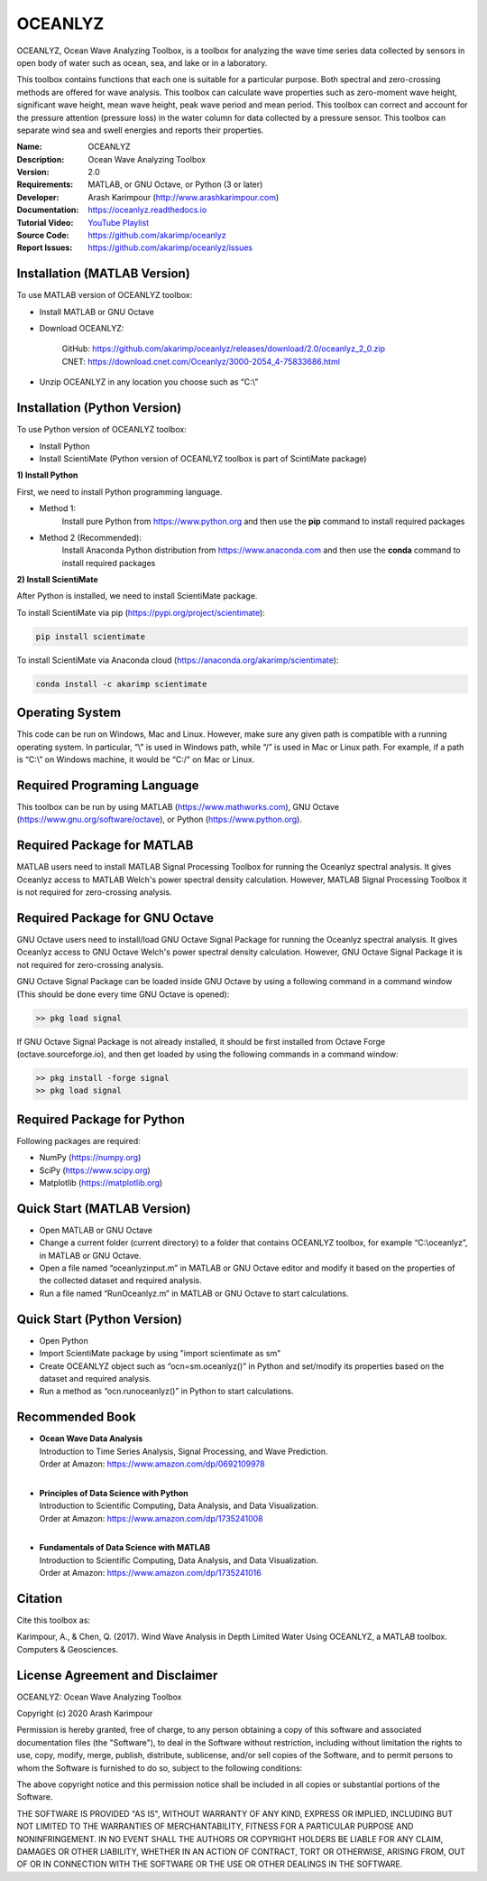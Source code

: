 .. YA LATIF

OCEANLYZ
========

OCEANLYZ, Ocean Wave Analyzing Toolbox, is a toolbox for analyzing the wave time series data collected by sensors in open body of water such as ocean, sea, and lake or in a laboratory.

This toolbox contains functions that each one is suitable for a particular purpose. Both spectral and zero-crossing methods are offered for wave analysis. This toolbox can calculate wave properties such as zero-moment wave height, significant wave height, mean wave height, peak wave period and mean period. This toolbox can correct and account for the pressure attention (pressure loss) in the water column for data collected by a pressure sensor. This toolbox can separate wind sea and swell energies and reports their properties.

:Name: OCEANLYZ
:Description: Ocean Wave Analyzing Toolbox
:Version: 2.0
:Requirements: MATLAB, or GNU Octave, or Python (3 or later)
:Developer: Arash Karimpour (http://www.arashkarimpour.com)
:Documentation: https://oceanlyz.readthedocs.io
:Tutorial Video: `YouTube Playlist <https://www.youtube.com/playlist?list=PLcrFHi9M_GZRTCshcgujlK7y5ZPim6afM>`_
:Source Code: https://github.com/akarimp/oceanlyz
:Report Issues: https://github.com/akarimp/oceanlyz/issues


Installation (MATLAB Version)
-----------------------------

To use MATLAB version of OCEANLYZ toolbox:

* Install MATLAB or GNU Octave
* Download OCEANLYZ:

    | GitHub: https://github.com/akarimp/oceanlyz/releases/download/2.0/oceanlyz_2_0.zip 
    | CNET: https://download.cnet.com/Oceanlyz/3000-2054_4-75833686.html

* Unzip OCEANLYZ in any location you choose such as “C:\\”


Installation (Python Version)
-----------------------------

To use Python version of OCEANLYZ toolbox:

* Install Python
* Install ScientiMate (Python version of OCEANLYZ toolbox is part of ScintiMate package)

**1) Install Python**

First, we need to install Python programming language.

* Method 1:
    Install pure Python from https://www.python.org and then use the **pip** command to install required packages
* Method 2 (Recommended):
    Install Anaconda Python distribution from https://www.anaconda.com and then use the **conda** command to install required packages

**2) Install ScientiMate**

After Python is installed, we need to install ScientiMate package.

To install ScientiMate via pip (https://pypi.org/project/scientimate):

.. code:: python

    pip install scientimate

To install ScientiMate via Anaconda cloud (https://anaconda.org/akarimp/scientimate):

.. code:: python

     conda install -c akarimp scientimate


Operating System
----------------

This code can be run on Windows, Mac and Linux. However, make sure any given path is compatible with a running operating system. In particular, “\\” is used in Windows path, while “/” is used in Mac or Linux path. For example, if a path is “C:\\” on Windows machine, it would be “C:/” on Mac or Linux.


Required Programing Language
----------------------------

This toolbox can be run by using MATLAB (https://www.mathworks.com), GNU Octave (https://www.gnu.org/software/octave), or Python (https://www.python.org). 


Required Package for MATLAB
---------------------------

MATLAB users need to install MATLAB Signal Processing Toolbox for running the Oceanlyz spectral analysis. It gives Oceanlyz access to MATLAB Welch's power spectral density calculation. However, MATLAB Signal Processing Toolbox it is not required for zero-crossing analysis. 


Required Package for GNU Octave
-------------------------------

GNU Octave users need to install/load GNU Octave Signal Package for running the Oceanlyz spectral analysis. It gives Oceanlyz access to GNU Octave Welch's power spectral density calculation. However, GNU Octave Signal Package it is not required for zero-crossing analysis.

GNU Octave Signal Package can be loaded inside GNU Octave by using a following command in a command window (This should be done every time GNU Octave is opened):


.. code:: octave
    
    >> pkg load signal


If GNU Octave Signal Package is not already installed, it should be first installed from Octave Forge (octave.sourceforge.io), and then get loaded by using the following commands in a command window:

.. code:: octave

    >> pkg install -forge signal
    >> pkg load signal


Required Package for Python
---------------------------

Following packages are required:

* NumPy (https://numpy.org)
* SciPy (https://www.scipy.org)
* Matplotlib (https://matplotlib.org)


Quick Start (MATLAB Version)
----------------------------

* Open MATLAB or GNU Octave
* Change a current folder (current directory) to a folder that contains OCEANLYZ toolbox, for example “C:\\oceanlyz”, in MATLAB or GNU Octave.
* Open a file named “oceanlyzinput.m” in MATLAB or GNU Octave editor and modify it based on the properties of the collected dataset and required analysis.
* Run a file named “RunOceanlyz.m” in MATLAB or GNU Octave to start calculations.


Quick Start (Python Version)
----------------------------

* Open Python
* Import ScientiMate package by using "import scientimate as sm" 
* Create OCEANLYZ object such as “ocn=sm.oceanlyz()” in Python and set/modify its properties based on the dataset and required analysis.
* Run a method as “ocn.runoceanlyz()” in Python to start calculations.


Recommended Book
----------------

* | **Ocean Wave Data Analysis**
  | Introduction to Time Series Analysis, Signal Processing, and Wave Prediction.
  | Order at Amazon: https://www.amazon.com/dp/0692109978
  |
* | **Principles of Data Science with Python**
  | Introduction to Scientific Computing, Data Analysis, and Data Visualization.
  | Order at Amazon: https://www.amazon.com/dp/1735241008
  |
* | **Fundamentals of Data Science with MATLAB**
  | Introduction to Scientific Computing, Data Analysis, and Data Visualization.
  | Order at Amazon: https://www.amazon.com/dp/1735241016

Citation
--------

Cite this toolbox as:

Karimpour, A., & Chen, Q. (2017). Wind Wave Analysis in Depth Limited Water Using OCEANLYZ, a MATLAB toolbox. Computers & Geosciences.


License Agreement and Disclaimer
--------------------------------

OCEANLYZ: Ocean Wave Analyzing Toolbox

Copyright (c) 2020 Arash Karimpour

Permission is hereby granted, free of charge, to any person obtaining a copy
of this software and associated documentation files (the "Software"), to deal
in the Software without restriction, including without limitation the rights
to use, copy, modify, merge, publish, distribute, sublicense, and/or sell
copies of the Software, and to permit persons to whom the Software is
furnished to do so, subject to the following conditions:

The above copyright notice and this permission notice shall be included in all
copies or substantial portions of the Software.

THE SOFTWARE IS PROVIDED "AS IS", WITHOUT WARRANTY OF ANY KIND, EXPRESS OR
IMPLIED, INCLUDING BUT NOT LIMITED TO THE WARRANTIES OF MERCHANTABILITY,
FITNESS FOR A PARTICULAR PURPOSE AND NONINFRINGEMENT. IN NO EVENT SHALL THE
AUTHORS OR COPYRIGHT HOLDERS BE LIABLE FOR ANY CLAIM, DAMAGES OR OTHER
LIABILITY, WHETHER IN AN ACTION OF CONTRACT, TORT OR OTHERWISE, ARISING FROM,
OUT OF OR IN CONNECTION WITH THE SOFTWARE OR THE USE OR OTHER DEALINGS IN THE
SOFTWARE.
